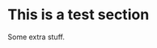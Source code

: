 #+NAME: importclass 

# RUN THE CODE BELOW IN YOUR CURRENT EMACS SESSION TO EXPORT.
# (add-to-list 'org-latex-classes '("glasgowthesis" "\\documentclass{glasgowthesis}"))

#+CALL: importclass()

# Local Variables:
# org-confirm-babel-evaluate: (lambda (lang body) (not (string= lang "emacs-lisp")))
# End:

* This is a test section

Some extra stuff.
